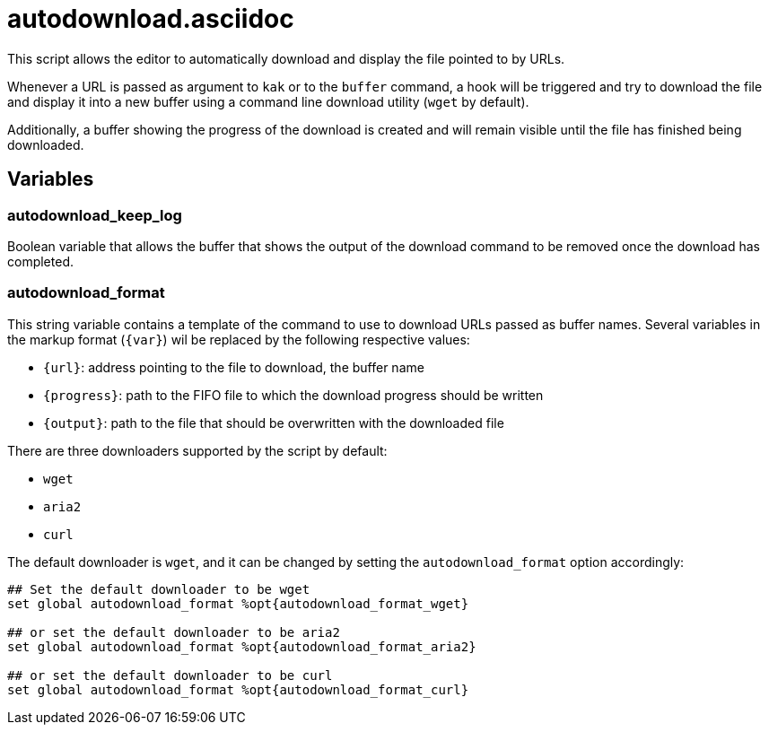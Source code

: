 autodownload.asciidoc
=====================

This script allows the editor to automatically download and display the file pointed to by URLs.

Whenever a URL is passed as argument to `kak` or to the `buffer` command, a hook will be triggered and try to download the file and display it into
a new buffer using a command line download utility (`wget` by default).

Additionally, a buffer showing the progress of the download is created and will remain visible until the file has finished being downloaded.

Variables
---------

autodownload_keep_log
~~~~~~~~~~~~~~~~~~~~~

Boolean variable that allows the buffer that shows the output of the download command to be removed once the download has completed.

autodownload_format
~~~~~~~~~~~~~~~~~~~

This string variable contains a template of the command to use to download URLs passed as buffer names. Several variables in the markup
format (`{var}`) wil be replaced by the following respective values:

* `{url}`: address pointing to the file to download, the buffer name
* `{progress}`: path to the FIFO file to which the download progress should be written
* `{output}`: path to the file that should be overwritten with the downloaded file

There are three downloaders supported by the script by default:

* `wget`
* `aria2`
* `curl`

The default downloader is `wget`, and it can be changed by setting the `autodownload_format` option accordingly:

```
## Set the default downloader to be wget
set global autodownload_format %opt{autodownload_format_wget}

## or set the default downloader to be aria2
set global autodownload_format %opt{autodownload_format_aria2}

## or set the default downloader to be curl
set global autodownload_format %opt{autodownload_format_curl}
```
